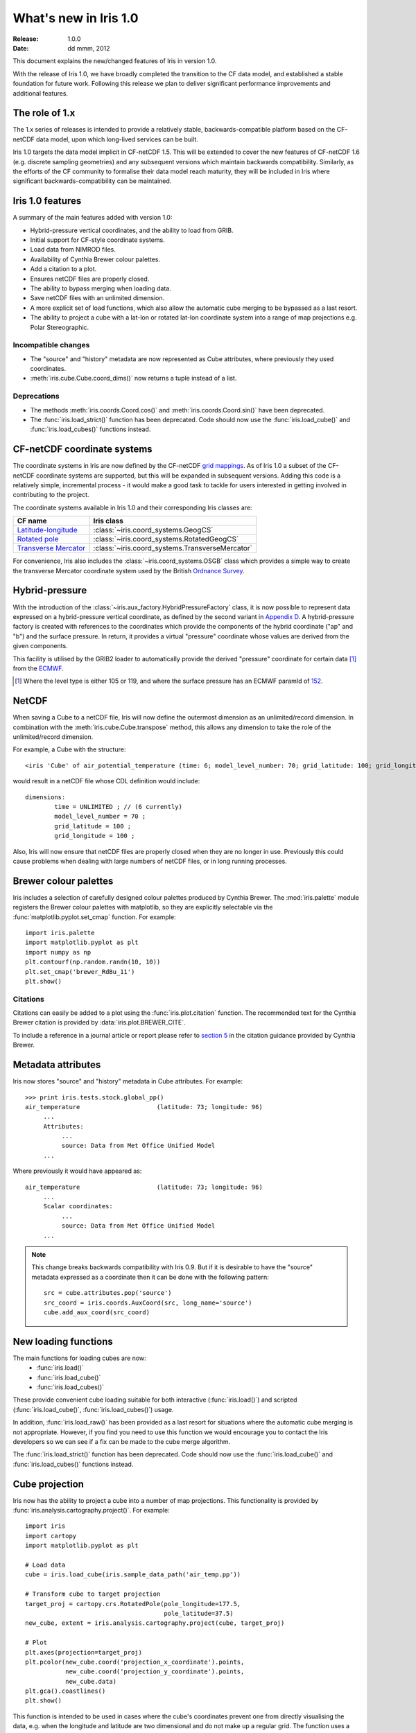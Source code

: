 What's new in Iris 1.0
**********************

:Release: 1.0.0
:Date: dd mmm, 2012

This document explains the new/changed features of Iris in version 1.0.

With the release of Iris 1.0, we have broadly completed the transition
to the CF data model, and established a stable foundation for future
work. Following this release we plan to deliver significant performance
improvements and additional features.


The role of 1.x
===============

The 1.x series of releases is intended to provide a relatively stable,
backwards-compatible platform based on the CF-netCDF data model, upon
which long-lived services can be built.

Iris 1.0 targets the data model implicit in CF-netCDF 1.5. This will be
extended to cover the new features of CF-netCDF 1.6 (e.g. discrete
sampling geometries) and any subsequent versions which maintain
backwards compatibility. Similarly, as the efforts of the CF community
to formalise their data model reach maturity, they will be included
in Iris where significant backwards-compatibility can be maintained.


Iris 1.0 features
=================

A summary of the main features added with version 1.0:

* Hybrid-pressure vertical coordinates, and the ability to load from GRIB.
* Initial support for CF-style coordinate systems.
* Load data from NIMROD files.
* Availability of Cynthia Brewer colour palettes.
* Add a citation to a plot.
* Ensures netCDF files are properly closed.
* The ability to bypass merging when loading data.
* Save netCDF files with an unlimited dimension.
* A more explicit set of load functions, which also allow the automatic
  cube merging to be bypassed as a last resort.
* The ability to project a cube with a lat-lon or rotated lat-lon coordinate
  system into a range of map projections e.g. Polar Stereographic.


Incompatible changes
--------------------
* The "source" and "history" metadata are now represented as Cube
  attributes, where previously they used coordinates.
* :meth:`iris.cube.Cube.coord_dims()` now returns a tuple instead of a list.

Deprecations
------------
* The methods :meth:`iris.coords.Coord.cos()` and
  :meth:`iris.coords.Coord.sin()` have been deprecated.
* The :func:`iris.load_strict()` function has been deprecated. Code
  should now use the :func:`iris.load_cube()` and
  :func:`iris.load_cubes()` functions instead.


CF-netCDF coordinate systems
============================

The coordinate systems in Iris are now defined by the CF-netCDF
`grid mappings <http://cf-pcmdi.llnl.gov/documents/cf-conventions/1.6/apf.html>`_.
As of Iris 1.0 a subset of the CF-netCDF coordinate systems are
supported, but this will be expanded in subsequent versions. Adding
this code is a relatively simple, incremental process - it would make a
good task to tackle for users interested in getting involved in
contributing to the project.

The coordinate systems available in Iris 1.0 and their corresponding
Iris classes are:

================================================================================================== =========================================
CF name                                                                                            Iris class
================================================================================================== =========================================
`Latitude-longitude <http://cf-pcmdi.llnl.gov/documents/cf-conventions/1.6/apf.html#idp7779520>`_  :class:`~iris.coord_systems.GeogCS`
`Rotated pole <http://cf-pcmdi.llnl.gov/documents/cf-conventions/1.6/apf.html#idp7844592>`_        :class:`~iris.coord_systems.RotatedGeogCS`
`Transverse Mercator <http://cf-pcmdi.llnl.gov/documents/cf-conventions/1.6/apf.html#idp7872672>`_ :class:`~iris.coord_systems.TransverseMercator`
================================================================================================== =========================================

For convenience, Iris also includes the :class:`~iris.coord_systems.OSGB`
class which provides a simple way to create the transverse Mercator
coordinate system used by the British
`Ordnance Survey <http://www.ordnancesurvey.co.uk/>`_.


Hybrid-pressure
===============

With the introduction of the :class:`~iris.aux_factory.HybridPressureFactory`
class, it is now possible to represent data expressed on a
hybrid-pressure vertical coordinate, as defined by the second variant in
`Appendix D <http://cf-pcmdi.llnl.gov/documents/cf-conventions/1.6/apd.html#idp7406304>`_.
A hybrid-pressure factory is created with references to the coordinates
which provide the components of the hybrid coordinate ("ap" and "b") and
the surface pressure. In return, it provides a virtual "pressure"
coordinate whose values are derived from the given components.

This facility is utilised by the GRIB2 loader to automatically provide
the derived "pressure" coordinate for certain data [#f1]_ from the
`ECMWF <http://www.ecmwf.int/>`_.

.. [#f1] Where the level type is either 105 or 119, and where the
         surface pressure has an ECMWF paramId of
         `152 <http://www.ecmwf.int/publications/manuals/d/gribapi/param/detail/format=grib2/pid=152/>`_.


NetCDF
======

When saving a Cube to a netCDF file, Iris will now define the outermost
dimension as an unlimited/record dimension. In combination with the
:meth:`iris.cube.Cube.transpose` method, this allows any dimension to
take the role of the unlimited/record dimension.

For example, a Cube with the structure::

    <iris 'Cube' of air_potential_temperature (time: 6; model_level_number: 70; grid_latitude: 100; grid_longitude: 100)>

would result in a netCDF file whose CDL definition would include::

    dimensions:
            time = UNLIMITED ; // (6 currently)
            model_level_number = 70 ;
            grid_latitude = 100 ;
            grid_longitude = 100 ;

Also, Iris will now ensure that netCDF files are properly closed when
they are no longer in use. Previously this could cause problems when
dealing with large numbers of netCDF files, or in long running
processes.


Brewer colour palettes
======================

Iris includes a selection of carefully designed colour palettes produced
by Cynthia Brewer. The :mod:`iris.palette` module registers the Brewer
colour palettes with matplotlib, so they are explicitly selectable via
the :func:`matplotlib.pyplot.set_cmap` function. For example::

    import iris.palette
    import matplotlib.pyplot as plt
    import numpy as np
    plt.contourf(np.random.randn(10, 10))
    plt.set_cmap('brewer_RdBu_11')
    plt.show()

Citations
---------
Citations can easily be added to a plot using the :func:`iris.plot.citation`
function. The recommended text for the Cynthia Brewer citation is provided
by :data:`iris.plot.BREWER_CITE`.

To include a reference in a journal article or report please refer to
`section 5 <http://www.personal.psu.edu/cab38/ColorBrewer/ColorBrewer_updates.html>`_
in the citation guidance provided by Cynthia Brewer.


Metadata attributes
===================

Iris now stores "source" and "history" metadata in Cube attributes.
For example::

    >>> print iris.tests.stock.global_pp()
    air_temperature                     (latitude: 73; longitude: 96)
         ...
         Attributes:
              ...
              source: Data from Met Office Unified Model
         ...

Where previously it would have appeared as::

    air_temperature                     (latitude: 73; longitude: 96)
         ...
         Scalar coordinates:
              ...
              source: Data from Met Office Unified Model
         ...

.. note:: This change breaks backwards compatibility with Iris 0.9. But
    if it is desirable to have the "source" metadata expressed as a
    coordinate then it can be done with the following pattern::

        src = cube.attributes.pop('source')
        src_coord = iris.coords.AuxCoord(src, long_name='source')
        cube.add_aux_coord(src_coord)


New loading functions
=====================

The main functions for loading cubes are now:
  - :func:`iris.load()`
  - :func:`iris.load_cube()`
  - :func:`iris.load_cubes()`

These provide convenient cube loading suitable for both interactive
(:func:`iris.load()`) and scripted (:func:`iris.load_cube()`,
:func:`iris.load_cubes()`) usage.

In addition, :func:`iris.load_raw()` has been provided as a last resort
for situations where the automatic cube merging is not appropriate.
However, if you find you need to use this function we would encourage
you to contact the Iris developers so we can see if a fix can be made
to the cube merge algorithm.

The :func:`iris.load_strict()` function has been deprecated. Code should
now use the :func:`iris.load_cube()` and :func:`iris.load_cubes()`
functions instead.


Cube projection
===============

Iris now has the ability to project a cube into a number of map projections.
This functionality is provided by :func:`iris.analysis.cartography.project()`.
For example::

    import iris
    import cartopy
    import matplotlib.pyplot as plt

    # Load data
    cube = iris.load_cube(iris.sample_data_path('air_temp.pp'))

    # Transform cube to target projection
    target_proj = cartopy.crs.RotatedPole(pole_longitude=177.5,
                                          pole_latitude=37.5)
    new_cube, extent = iris.analysis.cartography.project(cube, target_proj)

    # Plot
    plt.axes(projection=target_proj)
    plt.pcolor(new_cube.coord('projection_x_coordinate').points,
               new_cube.coord('projection_y_coordinate').points,
               new_cube.data)
    plt.gca().coastlines()
    plt.show()

This function is intended to be used in cases where the cube's coordinates
prevent one from directly visualising the data, e.g. when the longitude
and latitude are two dimensional and do not make up a regular grid. The
function uses a nearest neighbour approach rather than any form of
linear/non-linear interpolation to determine the data value of each cell
in the resulting cube. Consequently it may have an adverse effect on the
statistics of the data e.g. the mean and standard deviation will not be
preserved. This function currently assumes global data and will if
necessary extrapolate beyond the geographical extent of the source cube.


Other changes
=============
* Cube summaries are now more readable when the scalar coordinates
  contain bounds.
* Iris can now load NIMROD files.
* The ability to bypass merging when loading data.
* The methods `Coord.cos()` and `Coord.sin()` have been deprecated.
